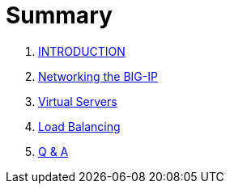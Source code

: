 = Summary
  
. link:README.adoc[INTRODUCTION]
. link:networking.adoc[Networking the BIG-IP]
. link:vs.adoc[Virtual Servers] 
. link:lb.adoc[Load Balancing]
. link:qa.adoc[Q & A]
